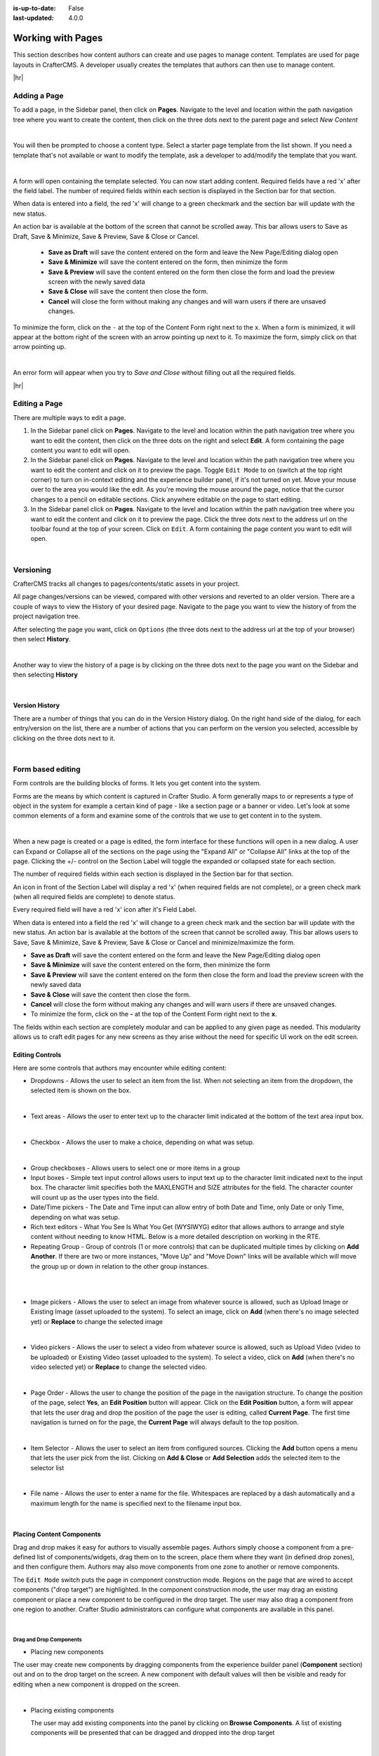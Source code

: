 :is-up-to-date: False
:last-updated: 4.0.0


.. index:: Content Authors Working with Pages, Pages

.. _content_authors_pages:

==================
Working with Pages
==================

This section describes how content authors can create and use pages to manage content.
Templates are used for page layouts in CrafterCMS. A developer usually creates the templates
that authors can then use to manage content.

|hr|

-------------
Adding a Page
-------------
To add a page, in the Sidebar panel, then click on **Pages**. Navigate to the level and location
within the path navigation tree where you want to create the content, then click on the three dots
next to the parent page and select *New Content*

.. image:: /_static/images/page/page-add-new-content.webp
   :width: 50 %
   :align: center
   :alt: Content Author - Add New Page Content

|

You will then be prompted to choose a content type. Select a starter page template from the list
shown. If you need a template that's not available or want to modify the template, ask a developer
to add/modify the template that you want.

.. image:: /_static/images/page/page-add-choose-content.webp
   :width: 75 %
   :align: center
   :alt: Content Author - Add New Page Choose Content

|

A form will open containing the template selected. You can now start adding content. Required fields
have a red 'x' after the field label. The number of required fields within each section is displayed
in the Section bar for that section.

When data is entered into a field, the red 'x' will change to a green checkmark and the section bar
will update with the new status.

.. image:: /_static/images/page/page-add-template-open.webp
   :width: 75 %
   :align: center
   :alt: Content Author - Add New Page Open Template

An action bar is available at the bottom of the screen that cannot be scrolled away. This bar allows
users to Save as Draft, Save & Minimize, Save & Preview, Save & Close or Cancel.

    * **Save as Draft** will save the content entered on the form and leave the New Page/Editing dialog open
    * **Save & Minimize** will save the content entered on the form, then minimize the form
    * **Save & Preview** will save the content entered on the form then close the form and load the
      preview screen with the newly saved data
    * **Save & Close** will save the content then close the form.
    * **Cancel** will close the form without making any changes and will warn users if there are
      unsaved changes.

To minimize the form, click on the ``-`` at the top of the Content Form right next to the ``x``.
When a form is minimized, it will appear at the bottom right of the screen with an arrow pointing
up next to it. To maximize the form, simply click on that arrow pointing up.

.. image:: /_static/images/page/page-add-minimized.webp
   :width: 75%
   :align: center
   :alt: Page - Action Bar Minimize/Maximize Icon

|

An error form will appear when you try to *Save and Close* without filling out all the required fields.

.. image:: /_static/images/page/page-save-error.webp
   :width: 50 %
   :align: center
   :alt: Content Author - Page Save Error

|hr|

.. _editing-a-page:

--------------
Editing a Page
--------------
There are multiple ways to edit a page.

#. In the Sidebar panel click on **Pages**. Navigate to the level and location within the path
   navigation tree where you want to edit the content, then click on the three dots on the right
   and select **Edit**. A form containing the page content you want to edit will open.

#. In the Sidebar panel click on **Pages**. Navigate to the level and location within the path
   navigation tree where you want to edit the content and click on it to preview the page.
   Toggle ``Edit Mode`` to on (switch at the top right corner) to turn on in-context editing and
   the experience builder panel, if it's not turned on yet. Move your mouse over to the area you
   would like the edit. As you're moving the mouse around the page, notice that the cursor changes
   to a pencil on editable sections. Click anywhere editable on the page to start editing.

#. In the Sidebar panel click on **Pages**. Navigate to the level and location within the path
   navigation tree where you want to edit the content and click on it to preview the page.
   Click the three dots next to the address url on the toolbar found at the top of your screen.
   Click on ``Edit``. A form containing the page content you want to edit will open.

.. image:: /_static/images/page/page-edit.webp
   :width: 95 %
   :align: center
   :alt: Content Author - Edit a Page

|

.. raw:: html

   <hr/>

----------
Versioning
----------
CrafterCMS tracks all changes to pages/contents/static assets in your project.

All page changes/versions can be viewed, compared with other versions and reverted to an older version.
There are a couple of ways to view the History of your desired page. Navigate to the page you want to
view the history of from the project navigation tree.

After selecting the page you want, click on ``Options`` (the three dots next to the address url at the
top of your browser) then select **History**.

.. image:: /_static/images/page/page-access-history.webp
   :width: 95 %
   :align: center
   :alt: Content Author - Access Page History

|

Another way to view the history of a page is by clicking on the three dots next to the page you want
on the Sidebar and then selecting **History**

.. image:: /_static/images/page/page-access-history-tree.webp
   :width: 60 %
   :align: center
   :alt: Content Author - Page Access History Tree

|

^^^^^^^^^^^^^^^
Version History
^^^^^^^^^^^^^^^
There are a number of things that you can do in the Version History dialog. On the right hand side
of the dialog, for each entry/version on the list, there are a number of actions that you can perform
on the version you selected, accessible by clicking on the three dots next to it.

+------------------------+--------------------------------------------------------+
|| Actions               || Description                                           |
+========================+========================================================+
|| View                  || View details of the selected version of the page such |
||                       || as the creation date, last modified date, page content|
+------------------------+--------------------------------------------------------+
|| Compare to ...       || Compares the selected version to the version selected |
||                       || by the user                                           |
+------------------------+--------------------------------------------------------+
|| Compare to current    || Compares the selected version to the current version  |
||                       || of the page                                           |
+------------------------+--------------------------------------------------------+
|| Compare to previous   || Compares the selected version to the previous version |
||                       || of the page in the list                               |
+------------------------+--------------------------------------------------------+
|| Revert to this version|| Reverts the page content to selected version          |
+------------------------+--------------------------------------------------------+

.. image:: /_static/images/page/page-history.webp
   :width: 75 %
   :align: center
   :alt: Content Author - Page History

|

.. raw:: html

   <hr/>

------------------
Form based editing
------------------

Form controls are the building blocks of forms. It lets you get content into the system.

Forms are the means by which content is captured in Crafter Studio. A form generally maps
to or represents a type of object in the system for example a certain kind of page - like
a section page or a banner or video. Let's look at some common elements of a form and examine
some of the controls that we use to get content in to the system.

.. image:: /_static/images/page/page-form.webp
   :width: 75 %
   :align: center
   :alt: Content Author - Page Form

|

When a new page is created or a page is edited, the form interface for these functions will
open in a new dialog. A user can Expand or Collapse all of the sections on the page using the
"Expand All" or "Collapse All" links at the top of the page.
Clicking the +/- control on the Section Label will toggle the expanded or collapsed state for each section.

The number of required fields within each section is displayed in the Section bar for that section.

An icon in front of the Section Label will display a red 'x' (when required fields are not complete),
or a green check mark (when all required fields are complete) to denote status.

Every required field will have a red 'x' icon after it's Field Label.

When data is entered into a field the red 'x' will change to a green check mark and the section bar
will update with the new status. An action bar is available at the bottom of the screen that cannot
be scrolled away. This bar allows users to Save, Save & Minimize, Save & Preview, Save & Close or
Cancel and minimize/maximize the form.

* **Save as Draft** will save the content entered on the form and leave the New Page/Editing dialog open
* **Save & Minimize** will save the content entered on the form, then minimize the form
* **Save & Preview** will save the content entered on the form then close the form and load the
  preview screen with the newly saved data
* **Save & Close** will save the content then close the form.
* **Cancel** will close the form without making any changes and will warn users if there are unsaved changes.
* To minimize the form, click on the **-** at the top of the Content Form right next to the **x**.

The fields within each section are completely modular and can be applied to any given page as needed.
This modularity allows us to craft edit pages for any new screens as they arise without the need for
specific UI work on the edit screen.

^^^^^^^^^^^^^^^^
Editing Controls
^^^^^^^^^^^^^^^^

Here are some controls that authors may encounter while editing content:

* Dropdowns - Allows the user to select an item from the list. When not selecting an item from the
  dropdown, the selected item is shown on the box.

.. image:: /_static/images/page/form-control-dropdown-expand.webp
   :width: 40 %
   :align: center
   :alt: Content Author - Form Control Dropdown Expanded

.. image:: /_static/images/page/form-controls-dropdown.webp
   :width: 40 %
   :align: center
   :alt: Content Author - Form Controls Dropdown

|

* Text areas - Allows the user to enter text up to the character limit indicated at the bottom of the
  text area input box.

.. image:: /_static/images/page/form-control-text-area.webp
   :width: 50 %
   :align: center
   :alt: Content Author - Form Control Text Area

|

* Checkbox - Allows the user to make a choice, depending on what was setup.

.. image:: /_static/images/page/form-control-checkbox.webp
   :width: 15 %
   :align: center
   :alt: Content Author - Form Control Checkbox

|

* Group checkboxes - Allows users to select one or more items in a group
* Input boxes - Simple text input control allows users to input text up to the character limit
  indicated next to the input box. The character limit specifies both the MAXLENGTH and SIZE
  attributes for the field. The character counter will count up as the user types into the field.
* Date/Time pickers - The Date and Time input can allow entry of both Date and Time, only Date or
  only Time, depending on what was setup.
* Rich text editors - What You See Is What You Get (WYSIWYG) editor that allows authors to arrange
  and style content without needing to know HTML. Below is a more detailed description on working in the RTE.
* Repeating Group - Group of controls (1 or more controls) that can be duplicated multiple times by
  clicking on **Add Another**. If there are two or more instances, "Move Up" and "Move Down" links
  will be available which will move the group up or down in relation to the other group instances.

.. image:: /_static/images/page/form-controls.webp
   :width: 65 %
   :align: center
   :alt: Content Author - Form Controls

|

.. image:: /_static/images/page/form-controls-2.webp
   :width: 65 %
   :align: center
   :alt: Content Author - Form Controls Repeating Group and RTE

|

* Image pickers - Allows the user to select an image from whatever source is allowed, such as Upload
  Image or Existing Image (asset uploaded to the system). To select an image, click on **Add**
  (when there's no image selected yet) or **Replace** to change the selected image

.. image:: /_static/images/page/form-control-image-picker.webp
   :width: 60 %
   :align: center
   :alt: Content Author - Form Control Image Picker

|

* Video pickers - Allows the user to select a video from whatever source is allowed, such as Upload Video (video to be uploaded) or Existing Video (asset uploaded to the system). To select a video, click on **Add** (when there's no video selected yet) or **Replace** to change the selected video.

.. image:: /_static/images/page/form-control-video-picker.webp
   :width: 60 %
   :align: center
   :alt: Content Author - Form Control Video Picker

|

* Page Order - Allows the user to change the position of the page in the navigation structure.
  To change the position of the page, select **Yes**, an **Edit Position** button will appear.
  Click on the **Edit Position** button, a form will appear that lets the user drag and drop the
  position of the page the user is editing, called **Current Page**. The first time navigation is
  turned on for the page, the **Current Page** will always default to the top position.

.. image:: /_static/images/page/form-control-page-order-no.webp
   :width: 60 %
   :align: center
   :alt: Content Author - Form Control No Page Order

.. image:: /_static/images/page/form-control-page-order-yes.webp
   :width: 60 %
   :align: center
   :alt: Content Author - Form Control Yes Page Order

.. image:: /_static/images/page/form-control-page-order.webp
   :width: 50 %
   :align: center
   :alt: Content Author - Form Control Page Order

|

* Item Selector - Allows the user to select an item from configured sources. Clicking the **Add**
  button opens a menu that lets the user pick from the list. Clicking on **Add & Close** or
  **Add Selection** adds the selected item to the selector list

.. image:: /_static/images/form-controls/form-control-item-selector.webp
   :width: 50 %
   :align: center
   :alt: Content Author - Form Control Item Selector

.. image:: /_static/images/page/form-control-item-select.webp
   :width: 70 %
   :align: center
   :alt: Content Author - Form Control Item Select

|

* File name - Allows the user to enter a name for the file. Whitespaces are replaced by a dash
  automatically and a maximum length for the name is specified next to the filename input box.

.. image:: /_static/images/page/form-control-filename.webp
   :width: 70 %
   :align: center
   :alt: Content Author - Form Control Filename

|

^^^^^^^^^^^^^^^^^^^^^^^^^^
Placing Content Components
^^^^^^^^^^^^^^^^^^^^^^^^^^
Drag and drop makes it easy for authors to visually assemble pages. Authors simply choose a
component from a pre-defined list of components/widgets, drag them on to the screen, place
them where they want (in defined drop zones), and then configure them. Authors may also move
components from one zone to another or remove components.

The ``Edit Mode`` switch puts the page in component construction mode. Regions on the page
that are wired to accept components ("drop target") are highlighted. In the component construction
mode, the user may drag an existing component or place a new component to be configured in the drop
target. The user may also drag a component from one region to another. Crafter Studio administrators
can configure what components are available in this panel.


.. image:: /_static/images/page/page-components.webp
   :width: 75 %
   :align: center
   :alt: Content Author - Page Components

|

Drag and Drop Components
^^^^^^^^^^^^^^^^^^^^^^^^

* Placing new components

The user may create new components by dragging components from the experience builder panel
(**Component** section) out and on to the drop target on the screen. A new component with
default values will then be visible and ready for editing when a new component is dropped on the screen.

.. image:: /_static/images/page/page-components-new.webp
   :width: 50 %
   :align: center
   :alt: Content Author - Page Components New

|

* Placing existing components

  The user may add existing components into the panel by clicking on **Browse Components**.
  A list of existing components will be presented that can be dragged and dropped into the drop target

  .. image:: /_static/images/content-author/preview-page-builder-browse-components.webp
     :width: 30 %
     :align: center
     :alt: Content Author - Experience Builder Panel Browse Components

  |

* Moving components around

  Components inside the drop targets may be moved around to the desired position. Simply click,
  then drag and drop to the desired position in the drop target.

  .. image:: /_static/images/content-author/preview-page-components-drag.webp
     :width: 85 %
     :align: center
     :alt: Content Author - Experience Builder Panel Page Drag Component

  |

* Deleting components

  To remove a component from the drop target, just drag the feature to the trash bin that appears
  on the bottom right of the screen when dragging around a component.

  .. image:: /_static/images/first-project/first-project-drag-n-drop-delete.webp
     :width: 80 %
     :align: center
     :alt: Content Author - Drag and Drop Delete

  |

^^^^^^^^^^^^^^^^^^^^^^^^^^^^^^^^^^^^
Working in the Rich Text Editor(RTE)
^^^^^^^^^^^^^^^^^^^^^^^^^^^^^^^^^^^^
The RTE (Rich Text Editor) is intended to provide an in-context editing experience from within a form
(rather than a preview) that allows authors to arrange and style content without needing to know HTML.
In an RTE field, the RTE toolbar is at the top, and is always available regardless of how far down you
scroll in the RTE field.

.. image:: /_static/images/page/rte-screen.webp
   :width: 75 %
   :align: center
   :alt: Content Author - RTE Screen

|

There are a number of tools available from the RTE out of the box for editing your content. Custom
tools may also be added to the RTE, depending on your needs. Please see the developer section
:ref:`rte-configuration` of the docs for more details.

.. raw:: html

   <hr/>

--------------
Copying a Page
--------------

To copy a page, in the Sidebar panel, click on the **Pages** folder. Navigate to the level and location
within the project navigation tree where you want to copy content, then click on the three dots next to
the page and select **Copy**

.. image:: /_static/images/page/page-copy-menu.webp
   :width: 30 %
   :align: center
   :alt: Content Author - Copy Page Menu

|

In the Sidebar panel, navigate to the level and location within the project navigation tree where you
want to paste the copied content, then click on the three dots next to it and select **Paste**

.. image:: /_static/images/page/page-paste-menu.webp
   :width: 30 %
   :align: center
   :alt: Content Author - Paste Page Menu

|

Depending on how the page content type has been modeled (dependencies), copying and pasting a page
may also create copies of items in the page. These dependencies are setup by the developers when
creating the content type. Generally, when an item on a page is uploaded to the following locations:
``/site/components/item/.*`` or  ``/static-assets/item/.*``, when the page containing those items is
copied, a copy of the uploaded items are created.

To learn more about these dependencies and see examples, see :ref:`item-specific-dependencies` or
:ref:`copy-dependencies-configuration`.

.. raw:: html

   <hr/>

---------------
Deleting a Page
---------------

Users with permission to delete content can delete a page from a project. To delete a page, in the Sidebar panel,
click on the **Pages** folder. Navigate to the level and location within the project navigation tree where you
want to delete content, then click on the three dots next to the page and select **Delete**

.. image:: /_static/images/page/page-delete-menu.webp
   :width: 40 %
   :align: center
   :alt: Content Author - Delete Page Menu

|

A dialog confirming the action will appear. Check the ``I understand that deleted items will be published immediately.``
checkbox to enable the ``Delete`` button.

.. image:: /_static/images/page/page-delete-dialog.webp
   :width: 60 %
   :align: center
   :alt: Content Author - Delete Page Dialog

|

Click on the ``Delete`` button. A snackbar at the bottom left of the screen will appear to inform you of the
item deletion.

.. image:: /_static/images/page/page-delete-snackbar.webp
   :width: 40 %
   :align: center
   :alt: Content Author - Delete Page Snackbar

|

.. _disabling-a-page:

^^^^^^^^^^^^^^^^
Disabling a Page
^^^^^^^^^^^^^^^^

A page content type can be modeled to disable a page in content delivery via the reserved variable ``disabled``.
This variable indicates an object is “hidden” in live and cannot be retrieved via services like search or the
site item service.

To model a content type that allows disabling a page, do the following:

#. Open the content type you'd like to add ``disabled`` by opening the Sidebar, then clicking on
   ``Project Tools`` -> ``Content Type``, then select the desired page content type
#. Drag a ``Check Box`` control to the ``Page Property`` form section. Set the ``Title`` to something
   descriptive, say ``Disable Page`` and remember that the ``Name/Variable Name`` value needs to be
   set to ``disabled``. Save your changes.

Let's take a look at an example of a page content type with ``disabled`` and how the page appears in preview and
in delivery. We will be using a project created using the ``Website Editorial`` blueprint named
``my-editorial`` for this example.

We'll open the content type ``Article`` of the project. Below is the ``Article`` content type modeled
with ``disabled``, as described above.

.. image:: /_static/images/page/page-disable-setup.webp
   :width: 90 %
   :align: center
   :alt: Content Author - Content Type with disabled setup

|

Let's now disable an article in the project, then publish it and see how the project behaves in delivery when
a page has been disabled.

We'll disable the article ``10 Tips to Get a Six Pack``. First, we'll take a look at how the ``Health``
category page looks like with the article still enabled in Preview by opening the Sidebar, then clicking
on the ``Home`` page then finally click on the ``Health`` category on the left-rail.:

.. image:: /_static/images/page/page-enabled.webp
   :width: 60 %
   :align: center
   :alt: Content Author - Article "10 Tips to Get a Six Pack" enabled

|

Notice above that there are three articles listed in the ``Health`` category page and it contains the
article that we are now going to disable. To disable the page ``10 Tips to Get a Six Pack``, open the
Sidebar, then navigate to ``/articles/2021/2/``. Click on the three dots next to the article then select
``Edit``, which will open a form allowing us to edit the article. Once the form opens, put a checkmark
on the ``Disable Page`` field under the ``Page Properties`` section then save your changes.

.. image:: /_static/images/page/page-disable-article.webp
   :width: 60 %
   :align: center
   :alt: Content Author - Disable article "10 Tips to Get a Six Pack"

|

Preview the ``Home`` page and click on the ``Health`` category on the left-rail. Notice that the article we
disabled is not listed in the preview. Note too that on the Sidebar, the article we disabled will have
a red circle with a slash on it indicating that the page is disabled.

.. image:: /_static/images/page/page-disabled.webp
   :width: 60 %
   :align: center
   :alt: Content Author - Article "10 Tips to Get a Six Pack" disabled

|

Finally, we'll publish the changes we made to the article and verify that in delivery, the article we
disabled is not available/accessible. To publish your changes, on the Sidebar, click on the three dots
next to the article we just edited, then select ``Publish``. A Publish dialog will appear. Check the
information in the dialog and make changes as required, then click on the ``Publish`` button.

In your browser, go to ``localhost:9080?crafterSite=my-editorial`` to view your project in delivery. Next,
we'll view the ``Health`` category page and verify that the article ``10 Tips to Get a Six Pack`` is not listed:

.. image:: /_static/images/page/page-disabled-in-live.webp
   :width: 60 %
   :align: center
   :alt: Content Author - Article "10 Tips to Get a Six Pack" disabled

|
